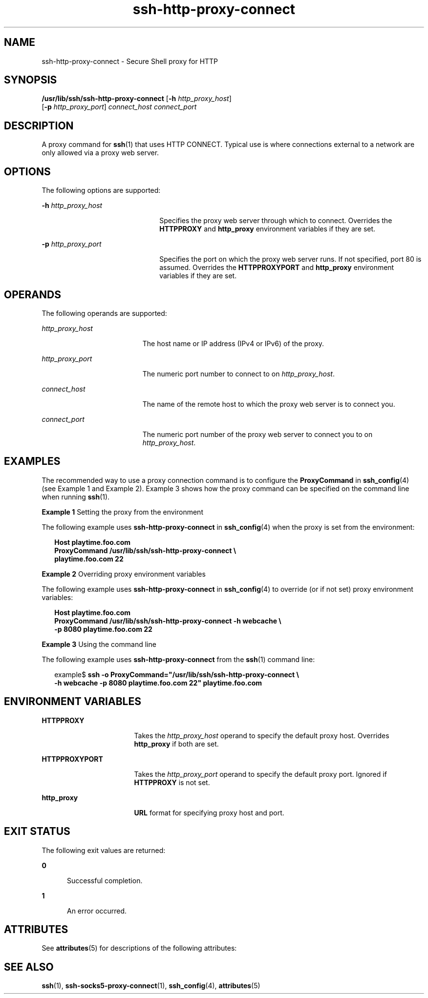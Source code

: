 '\" te
.\" Copyright (c) 2001, 2010, Oracle and/or its affiliates. All rights reserved.
.TH ssh-http-proxy-connect 1 "21 Dec 2010" "SunOS 5.11" "User Commands"
.SH NAME
ssh-http-proxy-connect \- Secure Shell proxy for HTTP
.SH SYNOPSIS
.LP
.nf
\fB/usr/lib/ssh/ssh-http-proxy-connect\fR [\fB-h\fR \fIhttp_proxy_host\fR] 
     [\fB-p\fR \fIhttp_proxy_port\fR] \fIconnect_host\fR \fIconnect_port\fR
.fi

.SH DESCRIPTION
.sp
.LP
A proxy command for \fBssh\fR(1) that uses HTTP CONNECT. Typical use is where connections external to a network are only allowed via a proxy web server.
.SH OPTIONS
.sp
.LP
The following options are supported:
.sp
.ne 2
.mk
.na
\fB\fB-h\fR \fIhttp_proxy_host\fR\fR
.ad
.RS 22n
.rt  
Specifies the proxy web server through which to connect. Overrides the \fBHTTPPROXY\fR and \fBhttp_proxy\fR environment variables if they are set.
.RE

.sp
.ne 2
.mk
.na
\fB\fB-p\fR \fIhttp_proxy_port\fR\fR
.ad
.RS 22n
.rt  
Specifies the port on which the proxy web server runs. If not specified, port 80 is assumed. Overrides the \fBHTTPPROXYPORT\fR and \fBhttp_proxy\fR environment variables if they are set.
.RE

.SH OPERANDS
.sp
.LP
The following operands are supported:
.sp
.ne 2
.mk
.na
\fB\fIhttp_proxy_host\fR\fR
.ad
.RS 19n
.rt  
The host name or IP address (IPv4 or IPv6) of the proxy.
.RE

.sp
.ne 2
.mk
.na
\fB\fIhttp_proxy_port\fR\fR
.ad
.RS 19n
.rt  
The numeric port number to connect to on \fIhttp_proxy_host\fR.
.RE

.sp
.ne 2
.mk
.na
\fB\fIconnect_host\fR\fR
.ad
.RS 19n
.rt  
The name of the remote host to which the proxy web server is to connect you.
.RE

.sp
.ne 2
.mk
.na
\fB\fIconnect_port\fR\fR
.ad
.RS 19n
.rt  
The numeric port number of the proxy web server to connect you to on \fIhttp_proxy_host\fR.
.RE

.SH EXAMPLES
.sp
.LP
The recommended way to use a proxy connection command is to configure the \fBProxyCommand\fR in \fBssh_config\fR(4) (see Example 1 and Example 2). Example 3 shows how the proxy command can be specified on the command line when running \fBssh\fR(1).
.LP
\fBExample 1 \fRSetting the proxy from the environment
.sp
.LP
The following example uses \fBssh-http-proxy-connect\fR in \fBssh_config\fR(4) when the proxy is set from the environment:

.sp
.in +2
.nf
\fBHost playtime.foo.com
    ProxyCommand /usr/lib/ssh/ssh-http-proxy-connect \e
        playtime.foo.com 22\fR
.fi
.in -2
.sp

.LP
\fBExample 2 \fROverriding proxy environment variables
.sp
.LP
The following example uses \fBssh-http-proxy-connect\fR in \fBssh_config\fR(4) to override (or if not set) proxy environment variables:

.sp
.in +2
.nf
\fBHost playtime.foo.com
    ProxyCommand /usr/lib/ssh/ssh-http-proxy-connect -h webcache \e
        -p 8080 playtime.foo.com 22\fR
.fi
.in -2
.sp

.LP
\fBExample 3 \fRUsing the command line
.sp
.LP
The following example uses \fBssh-http-proxy-connect\fR from the \fBssh\fR(1) command line:

.sp
.in +2
.nf
example$ \fBssh -o ProxyCommand="/usr/lib/ssh/ssh-http-proxy-connect \e
    -h webcache -p 8080 playtime.foo.com 22" playtime.foo.com\fR
.fi
.in -2
.sp

.SH ENVIRONMENT VARIABLES
.sp
.ne 2
.mk
.na
\fB\fBHTTPPROXY\fR\fR
.ad
.RS 17n
.rt  
Takes the \fIhttp_proxy_host\fR operand to specify the default proxy host. Overrides \fBhttp_proxy\fR if both are set.
.RE

.sp
.ne 2
.mk
.na
\fB\fBHTTPPROXYPORT\fR\fR
.ad
.RS 17n
.rt  
Takes the \fIhttp_proxy_port\fR operand to specify the default proxy port. Ignored if \fBHTTPPROXY\fR is not set.
.RE

.sp
.ne 2
.mk
.na
\fB\fBhttp_proxy\fR\fR
.ad
.RS 17n
.rt  
\fBURL\fR format for specifying proxy host and port.
.RE

.SH EXIT STATUS
.sp
.LP
The following exit values are returned:
.sp
.ne 2
.mk
.na
\fB\fB0\fR\fR
.ad
.RS 5n
.rt  
Successful completion.
.RE

.sp
.ne 2
.mk
.na
\fB\fB1\fR\fR
.ad
.RS 5n
.rt  
An error occurred.
.RE

.SH ATTRIBUTES
.sp
.LP
See \fBattributes\fR(5) for descriptions of the following attributes:
.sp

.sp
.TS
tab() box;
cw(2.75i) |cw(2.75i) 
lw(2.75i) |lw(2.75i) 
.
ATTRIBUTE TYPEATTRIBUTE VALUE
_
Availabilitynetwork/ssh
_
Interface StabilityCommitted
.TE

.SH SEE ALSO
.sp
.LP
\fBssh\fR(1), \fBssh-socks5-proxy-connect\fR(1), \fBssh_config\fR(4), \fBattributes\fR(5) 
